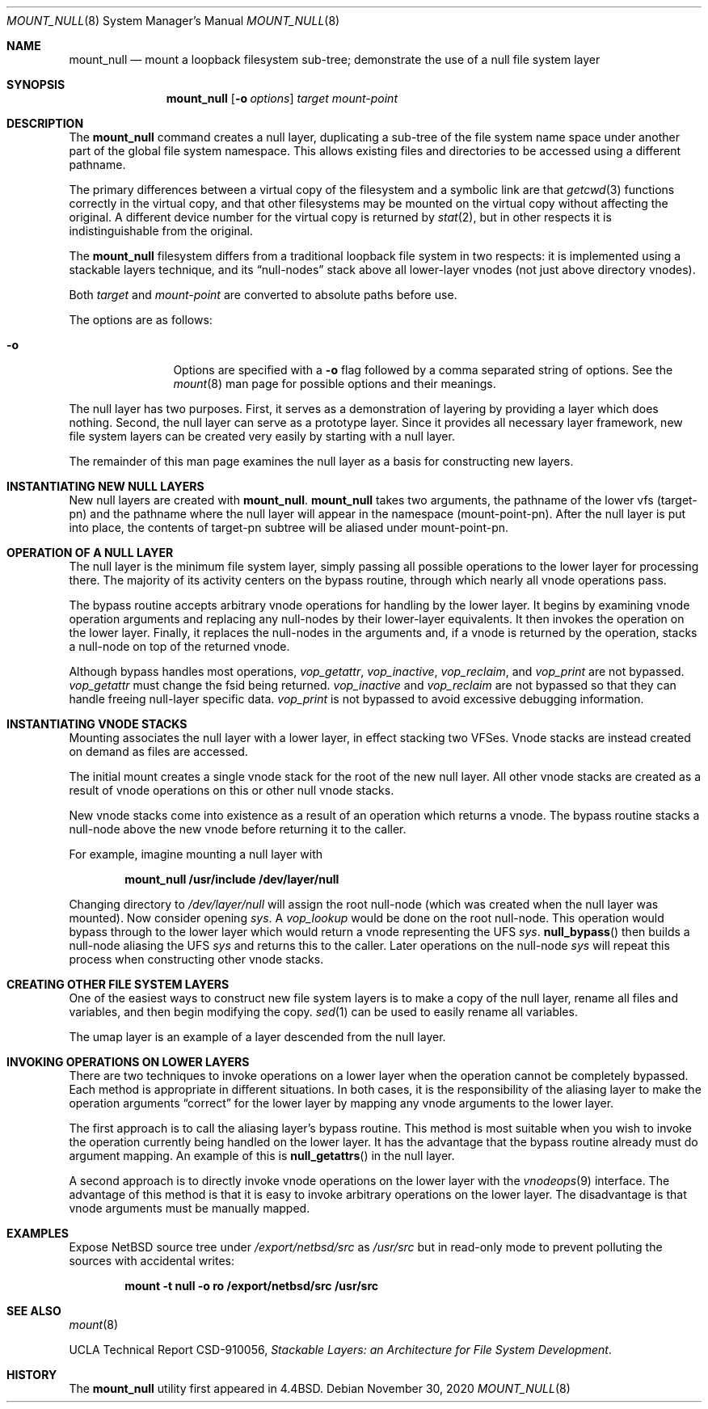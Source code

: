 .\"	$NetBSD: mount_null.8,v 1.24 2024/07/23 15:53:43 uwe Exp $
.\"
.\" Copyright (c) 1992, 1993, 1994
.\"	The Regents of the University of California.  All rights reserved.
.\"
.\" This code is derived from software donated to Berkeley by
.\" John Heidemann of the UCLA Ficus project.
.\"
.\" Redistribution and use in source and binary forms, with or without
.\" modification, are permitted provided that the following conditions
.\" are met:
.\" 1. Redistributions of source code must retain the above copyright
.\"    notice, this list of conditions and the following disclaimer.
.\" 2. Redistributions in binary form must reproduce the above copyright
.\"    notice, this list of conditions and the following disclaimer in the
.\"    documentation and/or other materials provided with the distribution.
.\" 3. Neither the name of the University nor the names of its contributors
.\"    may be used to endorse or promote products derived from this software
.\"    without specific prior written permission.
.\"
.\" THIS SOFTWARE IS PROVIDED BY THE REGENTS AND CONTRIBUTORS ``AS IS'' AND
.\" ANY EXPRESS OR IMPLIED WARRANTIES, INCLUDING, BUT NOT LIMITED TO, THE
.\" IMPLIED WARRANTIES OF MERCHANTABILITY AND FITNESS FOR A PARTICULAR PURPOSE
.\" ARE DISCLAIMED.  IN NO EVENT SHALL THE REGENTS OR CONTRIBUTORS BE LIABLE
.\" FOR ANY DIRECT, INDIRECT, INCIDENTAL, SPECIAL, EXEMPLARY, OR CONSEQUENTIAL
.\" DAMAGES (INCLUDING, BUT NOT LIMITED TO, PROCUREMENT OF SUBSTITUTE GOODS
.\" OR SERVICES; LOSS OF USE, DATA, OR PROFITS; OR BUSINESS INTERRUPTION)
.\" HOWEVER CAUSED AND ON ANY THEORY OF LIABILITY, WHETHER IN CONTRACT, STRICT
.\" LIABILITY, OR TORT (INCLUDING NEGLIGENCE OR OTHERWISE) ARISING IN ANY WAY
.\" OUT OF THE USE OF THIS SOFTWARE, EVEN IF ADVISED OF THE POSSIBILITY OF
.\" SUCH DAMAGE.
.\"
.\"     @(#)mount_null.8	8.6 (Berkeley) 5/1/95
.\"
.\"
.Dd November 30, 2020
.Dt MOUNT_NULL 8
.Os
.Sh NAME
.Nm mount_null
.Nd mount a loopback filesystem sub-tree;
demonstrate the use of a null file system layer
.Sh SYNOPSIS
.Nm
.Op Fl o Ar options
.Ar target
.Ar mount-point
.Sh DESCRIPTION
The
.Nm
command creates a
null layer, duplicating a sub-tree of the file system
name space under another part of the global file system namespace.
This allows existing files and directories to be accessed
using a different pathname.
.Pp
The primary differences between a virtual copy of the filesystem
and a symbolic link are that
.Xr getcwd 3
functions correctly in the virtual copy, and that other filesystems
may be mounted on the virtual copy without affecting the original.
A different device number for the virtual copy is returned by
.Xr stat 2 ,
but in other respects it is indistinguishable from the original.
.Pp
The
.Nm
filesystem differs from a traditional
loopback file system in two respects: it is implemented using
a stackable layers technique, and its
.Dq null-nodes
stack above
all lower-layer vnodes (not just above directory vnodes).
.Pp
Both
.Ar target
and
.Ar mount-point
are converted to absolute paths before use.
.Pp
The options are as follows:
.Bl -tag -width Fl
.It Fl o
Options are specified with a
.Fl o
flag followed by a comma separated string of options.
See the
.Xr mount 8
man page for possible options and their meanings.
.El
.Pp
The null layer has two purposes.
First, it serves as a demonstration of layering by providing a layer
which does nothing.
Second, the null layer can serve as a prototype layer.
Since it provides all necessary layer framework,
new file system layers can be created very easily by starting
with a null layer.
.Pp
The remainder of this man page examines the null layer as a basis
for constructing new layers.
.\"
.\"
.Sh INSTANTIATING NEW NULL LAYERS
New null layers are created with
.Nm .
.Nm
takes two arguments, the pathname
of the lower vfs (target-pn) and the pathname where the null
layer will appear in the namespace (mount-point-pn).
After the null layer is put into place, the contents
of target-pn subtree will be aliased under mount-point-pn.
.\"
.\"
.Sh OPERATION OF A NULL LAYER
The null layer is the minimum file system layer,
simply passing all possible operations to the lower layer
for processing there.
The majority of its activity centers on the bypass routine,
through which nearly all vnode operations pass.
.Pp
The bypass routine accepts arbitrary vnode operations for
handling by the lower layer.
It begins by examining vnode operation arguments and replacing
any null-nodes by their lower-layer equivalents.
It then invokes the operation on the lower layer.
Finally, it replaces the null-nodes
in the arguments and, if a vnode is returned by the operation,
stacks a null-node on top of the returned vnode.
.Pp
Although bypass handles most operations,
.Fa vop_getattr ,
.Fa vop_inactive ,
.Fa vop_reclaim ,
and
.Fa vop_print
are not bypassed.
.Fa vop_getattr
must change the fsid being returned.
.Fa vop_inactive
and
.Fa vop_reclaim
are not bypassed so that
they can handle freeing null-layer specific data.
.Fa vop_print
is not bypassed to avoid excessive debugging
information.
.\"
.\"
.Sh INSTANTIATING VNODE STACKS
Mounting associates the null layer with a lower layer,
in effect stacking two VFSes.
Vnode stacks are instead
created on demand as files are accessed.
.Pp
The initial mount creates a single vnode stack for the
root of the new null layer.
All other vnode stacks
are created as a result of vnode operations on
this or other null vnode stacks.
.Pp
New vnode stacks come into existence as a result of
an operation which returns a vnode.
The bypass routine stacks a null-node above the new
vnode before returning it to the caller.
.Pp
For example, imagine mounting a null layer with
.Pp
.Dl mount_null /usr/include /dev/layer/null
.Pp
Changing directory to
.Pa /dev/layer/null
will assign
the root null-node (which was created when the null layer was mounted).
Now consider opening
.Pa sys .
A
.Fa vop_lookup
would be done on the root null-node.
This operation would bypass through to the lower layer
which would return a vnode representing the UFS
.Pa sys .
.Fn null_bypass
then builds a null-node aliasing the UFS
.Pa sys
and returns this to the caller.
Later operations on the null-node
.Pa sys
will repeat this process when constructing other vnode stacks.
.\"
.\"
.Sh CREATING OTHER FILE SYSTEM LAYERS
One of the easiest ways to construct new file system layers is to make
a copy of the null layer, rename all files and variables, and
then begin modifying the copy.
.Xr sed 1
can be used to easily rename all variables.
.Pp
The umap layer is an example of a layer descended from the
null layer.
.\"
.\"
.Sh INVOKING OPERATIONS ON LOWER LAYERS
There are two techniques to invoke operations on a lower layer
when the operation cannot be completely bypassed.
Each method is appropriate in different situations.
In both cases, it is the responsibility of the aliasing layer to make
the operation arguments
.Dq correct
for the lower layer
by mapping any vnode arguments to the lower layer.
.Pp
The first approach is to call the aliasing layer's bypass routine.
This method is most suitable when you wish to invoke the operation
currently being handled on the lower layer.
It has the advantage that the bypass routine already must do argument mapping.
An example of this is
.Fn null_getattrs
in the null layer.
.Pp
A second approach is to directly invoke vnode operations on
the lower layer with the
.Xr vnodeops 9
interface.
The advantage of this method is that it is easy to invoke
arbitrary operations on the lower layer.
The disadvantage is that vnode arguments must be manually mapped.
.\"
.\"
.Sh EXAMPLES
Expose
.Nx
source tree under
.Pa /export/netbsd/src
as
.Pa /usr/src
but in read-only mode to prevent polluting the sources with accidental
writes:
.Pp
.Dl mount -t null -o ro /export/netbsd/src /usr/src
.\"
.\"
.Sh SEE ALSO
.Xr mount 8
.Pp
UCLA Technical Report CSD-910056,
.Em "Stackable Layers: an Architecture for File System Development" .
.Sh HISTORY
The
.Nm
utility first appeared in
.Bx 4.4 .
